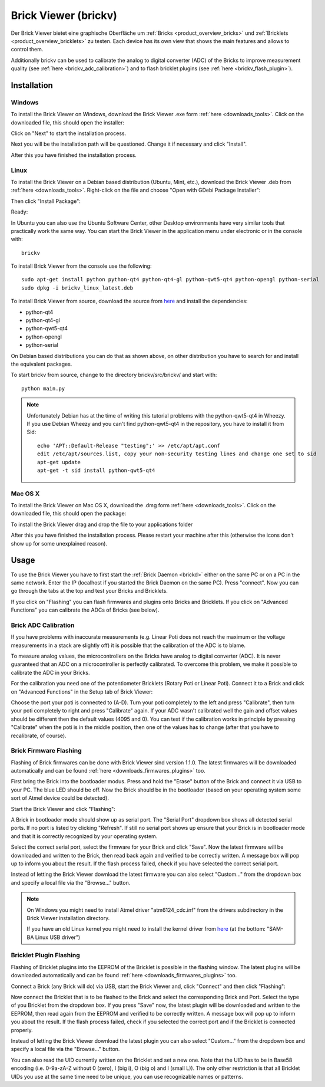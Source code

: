 .. _brickv:

Brick Viewer (brickv)
=====================

Der Brick Viewer bietet eine graphische Oberfläche um
:ref:`Bricks <product_overview_bricks>` und
:ref:`Bricklets <product_overview_bricklets>` zu testen. Each device has its own
view that shows the main features and allows to control them.

Additionally brickv can be used to calibrate the analog to digital converter
(ADC) of the Bricks to improve measurement quality 
(see :ref:`here <brickv_adc_calibration>`)
and to flash bricklet plugins (see :ref:`here <brickv_flash_plugin>`).

.. _brickv_installation:

Installation
------------

Windows
^^^^^^^
To install the Brick Viewer on Windows, download the
Brick Viewer .exe form :ref:`here <downloads_tools>`.
Click on the downloaded file, this should open the installer:

.. image:: /Images/Screenshots/brickv_windows_1_small.jpg
   :scale: 100 %
   :alt: Brickv installation step 1
   :align: center
   :target: ../_images/Screenshots/brickv_windows_1.jpg

Click on "Next" to start the installation process.

.. image:: /Images/Screenshots/brickv_windows_2_small.jpg
   :scale: 100 %
   :alt: Brickv installation step 2
   :align: center
   :target: ../_images/Screenshots/brickv_windows_2.jpg

Next you will be the installation path will be questioned.
Change it if necessary and click "Install".

.. image:: /Images/Screenshots/brickv_windows_3_small.jpg
   :scale: 100 %
   :alt: Brickv installation step 3
   :align: center
   :target: ../_images/Screenshots/brickv_windows_3.jpg

After this you have finished the installation process.


Linux
^^^^^

To install the Brick Viewer on a Debian based distribution 
(Ubuntu, Mint, etc.), download the Brick Viewer .deb from 
:ref:`here <downloads_tools>`. Right-click on the file and choose 
"Open with GDebi Package Installer":

.. image:: /Images/Screenshots/brickv_linux_1_small.jpg
   :scale: 100 %
   :alt: Brickv installation step 1
   :align: center
   :target: ../_images/Screenshots/brickv_linux_1.jpg

Then click "Install Package":

.. image:: /Images/Screenshots/brickv_linux_2_small.jpg
   :scale: 100 %
   :alt: Brickv installation step 2
   :align: center
   :target: ../_images/Screenshots/brickv_linux_2.jpg

Ready:

.. image:: /Images/Screenshots/brickv_linux_3_small.jpg
   :scale: 100 %
   :alt: Brickv installation step 3
   :align: center
   :target: ../_images/Screenshots/brickv_linux_3.jpg

In Ubuntu you can also use the Ubuntu Software Center, other Desktop
environments have very similar tools that practically work the same way.
You can start the Brick Viewer in the application menu under electronic
or in the console with::

 brickv

To install Brick Viewer from the console use the following::

 sudo apt-get install python python-qt4 python-qt4-gl python-qwt5-qt4 python-opengl python-serial
 sudo dpkg -i brickv_linux_latest.deb

To install Brick Viewer from source, download the source from
`here <https://github.com/Tinkerforge/brickv>`__ and install the dependencies:

* python-qt4 
* python-qt4-gl
* python-qwt5-qt4
* python-opengl
* python-serial

On Debian based distributions you can do that as shown above, on other
distribution you have to search for and install the equivalent packages.

To start brickv from source, change to the directory 
brickv/src/brickv/ and start with::

 python main.py

.. note::
 
 Unfortunately Debian has at the time of writing this tutorial problems with
 the python-qwt5-qt4 in Wheezy. If you use Debian Wheezy and you can't
 find python-qwt5-qt4 in the repository, you have to install it from Sid::

  echo 'APT::Default-Release "testing";' >> /etc/apt/apt.conf
  edit /etc/apt/sources.list, copy your non-security testing lines and change one set to sid
  apt-get update
  apt-get -t sid install python-qwt5-qt4


Mac OS X
^^^^^^^^

To install the Brick Viewer on Mac OS X, download the
.dmg form :ref:`here <downloads_tools>`. 
Click on the downloaded file, this should open the package:

.. image:: /Images/Screenshots/brickv_macos_1_small.jpg
   :scale: 100 %
   :alt: Brickv installation step 1
   :align: center
   :target: ../_images/Screenshots/brickv_macos_1.jpg

To install the Brick Viewer drag and drop the file to your applications folder

.. image:: /Images/Screenshots/brickv_macos_2_small.jpg
   :scale: 100 %
   :alt: Brickv installation step 2
   :align: center
   :target: ../_images/Screenshots/brickv_macos_2.jpg

After this you have finished the installation process.
Please restart your machine after this (otherwise the icons don't show up for
some unexplained reason).

Usage
-----

To use the Brick Viewer you have to first start the 
:ref:`Brick Daemon <brickd>` either on the same PC or on a PC in the same
network. Enter the IP (localhost if you started the Brick Daemon on the 
same PC). Press "connect". Now you can go through the tabs at the top
and test your Bricks and Bricklets.

.. image:: /Images/Screenshots/brickv_setup_tab_small.jpg
   :scale: 100 %
   :alt: Brickv (Setup Tab)
   :align: center
   :target: ../_images/Screenshots/brickv_setup_tab.jpg

If you click on "Flashing" you can flash firmwares and plugins onto Bricks and
Bricklets. If you click on "Advanced Functions" you can calibrate the ADCs of
Bricks (see below).


.. _brickv_adc_calibration:

Brick ADC Calibration
^^^^^^^^^^^^^^^^^^^^^

If you have problems with inaccurate measurements (e.g. Linear Poti does not
reach the maximum or the voltage measurements in a stack are slightly off)
it is possible that the calibration of the ADC is to blame.

To measure analog values, the microcontrollers
on the Bricks have analog to digital converter (ADC). It is never guaranteed 
that an ADC on a microcontroller is perfectly calibrated. To overcome 
this problem, we make it possible to calibrate the ADC in your Bricks.

For the calibration you need one of the potentiometer Bricklets (Rotary Poti
or Linear Poti). Connect it to a Brick and click on "Advanced Functions" in
the Setup tab of Brick Viewer:

.. image:: /Images/Screenshots/brickv_advanced_functions_calibrate_small.jpg
   :scale: 100 %
   :alt: Brickv (ADC Calibration)
   :align: center
   :target: ../_images/Screenshots/brickv_advanced_functions_calibrate.jpg

Choose the port your poti is connected to (A-D).
Turn your poti completely to the left and press "Calibrate", then turn
your poti completely to right and press "Calibrate" again. If your ADC
wasn't calibrated well the gain and offset values should be different then
the default values (4095 and 0). You can test if the calibration works in
principle by pressing "Calibrate" when the poti is in the middle position,
then one of the values has to change (after that you have to recalibrate,
of course).


.. _brickv_flash_firmware:

Brick Firmware Flashing
^^^^^^^^^^^^^^^^^^^^^^^

Flashing of Brick firmwares can be done with Brick Viewer sind version 1.1.0.
The latest firmwares will be downloaded automatically and can be found
:ref:`here <downloads_firmwares_plugins>` too.

First bring the Brick into the bootloader modus. Press and hold the "Erase"
button of the Brick and connect it via USB to your PC.
The blue LED should be off. Now the Brick should be in the bootloader
(based on your operating system some sort of Atmel device could be detected).

Start the Brick Viewer and click "Flashing":

.. image:: /Images/Screenshots/brickv_flashing_firmware_small.jpg
   :scale: 100 %
   :alt: Brickv (Brick Firmware)
   :align: center
   :target: ../_images/Screenshots/brickv_flashing_firmware.jpg

A Brick in bootloader mode should show up as serial port.
The "Serial Port" dropdown box shows all detected serial ports. If no port is
listed try clicking "Refresh". If still no serial port shows up ensure that
your Brick is in bootloader mode and that it is correctly recognized by your
operating system.

Select the correct serial port, select the firmware for your Brick and click
"Save". Now the latest firmware will be downloaded and written to the Brick,
then read back again and verified to be correctly written.
A message box will pop up to inform you about the result.
If the flash process failed, check if you have selected the correct serial port.

Instead of letting the Brick Viewer download the latest firmware you can also
select "Custom..." from the dropdown box and specify a local file via the
"Browse..." button.

.. note::
 On Windows you might need to install Atmel driver "atm6124_cdc.inf" from the
 drivers subdirectory in the Brick Viewer installation directory.

 If you have an old Linux kernel you might need to install the kernel driver
 from `here <http://www.embedded-it.de/en/microcontroller/eNet-sam7X.php>`__
 (at the bottom: "SAM-BA Linux USB driver")


.. _brickv_flash_plugin:

Bricklet Plugin Flashing
^^^^^^^^^^^^^^^^^^^^^^^^

Flashing of Bricklet plugins into the EEPROM of the Bricklet is
possible in the flashing window. The latest plugins will be downloaded
automatically and can be found :ref:`here <downloads_firmwares_plugins>` too.

Connect a Brick (any Brick will do) via USB, start the Brick Viewer
and, click "Connect" and then click "Flashing":

.. image:: /Images/Screenshots/brickv_flashing_plugin_small.jpg
   :scale: 100 %
   :alt: Brickv (Brick Plugin)
   :align: center
   :target: ../_images/Screenshots/brickv_flashing_plugin.jpg

Now connect the Bricklet that is to be flashed to the Brick and select
the corresponding Brick and Port.
Select the type of you Bricklet from the dropdown box. If you press "Save" now,
the latest plugin will be downloaded and written
to the EEPROM, then read again from the EEPROM and verified to be
correctly written. A message box will pop up to inform you about the result.
If the flash process failed, check if you selected the correct port and if the
Bricklet is connected properly.

Instead of letting the Brick Viewer download the latest plugin you can also
select "Custom..." from the dropdown box and specify a local file via the
"Browse..." button.

You can also read the UID currently written on the Bricklet and set a
new one. Note that the UID has to be in Base58 encoding
(i.e. 0-9a-zA-Z without 0 (zero), I (big i), O (big o) and l (small L)).
The only other restriction is that all Bricklet UIDs you use at the same 
time need to be unique, you can use recognizable names or patterns.
